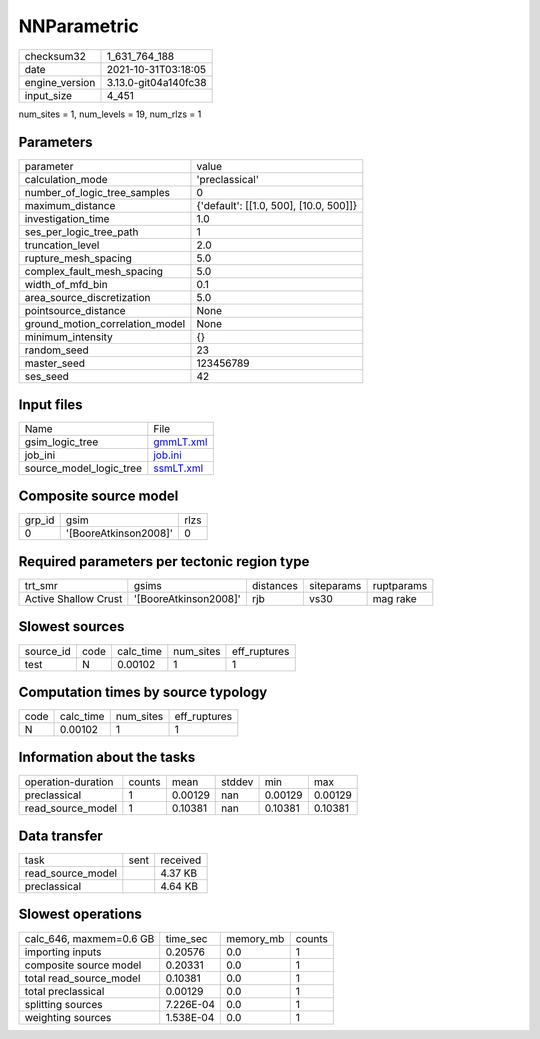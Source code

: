 NNParametric
============

+----------------+----------------------+
| checksum32     | 1_631_764_188        |
+----------------+----------------------+
| date           | 2021-10-31T03:18:05  |
+----------------+----------------------+
| engine_version | 3.13.0-git04a140fc38 |
+----------------+----------------------+
| input_size     | 4_451                |
+----------------+----------------------+

num_sites = 1, num_levels = 19, num_rlzs = 1

Parameters
----------
+---------------------------------+----------------------------------------+
| parameter                       | value                                  |
+---------------------------------+----------------------------------------+
| calculation_mode                | 'preclassical'                         |
+---------------------------------+----------------------------------------+
| number_of_logic_tree_samples    | 0                                      |
+---------------------------------+----------------------------------------+
| maximum_distance                | {'default': [[1.0, 500], [10.0, 500]]} |
+---------------------------------+----------------------------------------+
| investigation_time              | 1.0                                    |
+---------------------------------+----------------------------------------+
| ses_per_logic_tree_path         | 1                                      |
+---------------------------------+----------------------------------------+
| truncation_level                | 2.0                                    |
+---------------------------------+----------------------------------------+
| rupture_mesh_spacing            | 5.0                                    |
+---------------------------------+----------------------------------------+
| complex_fault_mesh_spacing      | 5.0                                    |
+---------------------------------+----------------------------------------+
| width_of_mfd_bin                | 0.1                                    |
+---------------------------------+----------------------------------------+
| area_source_discretization      | 5.0                                    |
+---------------------------------+----------------------------------------+
| pointsource_distance            | None                                   |
+---------------------------------+----------------------------------------+
| ground_motion_correlation_model | None                                   |
+---------------------------------+----------------------------------------+
| minimum_intensity               | {}                                     |
+---------------------------------+----------------------------------------+
| random_seed                     | 23                                     |
+---------------------------------+----------------------------------------+
| master_seed                     | 123456789                              |
+---------------------------------+----------------------------------------+
| ses_seed                        | 42                                     |
+---------------------------------+----------------------------------------+

Input files
-----------
+-------------------------+--------------------------+
| Name                    | File                     |
+-------------------------+--------------------------+
| gsim_logic_tree         | `gmmLT.xml <gmmLT.xml>`_ |
+-------------------------+--------------------------+
| job_ini                 | `job.ini <job.ini>`_     |
+-------------------------+--------------------------+
| source_model_logic_tree | `ssmLT.xml <ssmLT.xml>`_ |
+-------------------------+--------------------------+

Composite source model
----------------------
+--------+-----------------------+------+
| grp_id | gsim                  | rlzs |
+--------+-----------------------+------+
| 0      | '[BooreAtkinson2008]' | 0    |
+--------+-----------------------+------+

Required parameters per tectonic region type
--------------------------------------------
+----------------------+-----------------------+-----------+------------+------------+
| trt_smr              | gsims                 | distances | siteparams | ruptparams |
+----------------------+-----------------------+-----------+------------+------------+
| Active Shallow Crust | '[BooreAtkinson2008]' | rjb       | vs30       | mag rake   |
+----------------------+-----------------------+-----------+------------+------------+

Slowest sources
---------------
+-----------+------+-----------+-----------+--------------+
| source_id | code | calc_time | num_sites | eff_ruptures |
+-----------+------+-----------+-----------+--------------+
| test      | N    | 0.00102   | 1         | 1            |
+-----------+------+-----------+-----------+--------------+

Computation times by source typology
------------------------------------
+------+-----------+-----------+--------------+
| code | calc_time | num_sites | eff_ruptures |
+------+-----------+-----------+--------------+
| N    | 0.00102   | 1         | 1            |
+------+-----------+-----------+--------------+

Information about the tasks
---------------------------
+--------------------+--------+---------+--------+---------+---------+
| operation-duration | counts | mean    | stddev | min     | max     |
+--------------------+--------+---------+--------+---------+---------+
| preclassical       | 1      | 0.00129 | nan    | 0.00129 | 0.00129 |
+--------------------+--------+---------+--------+---------+---------+
| read_source_model  | 1      | 0.10381 | nan    | 0.10381 | 0.10381 |
+--------------------+--------+---------+--------+---------+---------+

Data transfer
-------------
+-------------------+------+----------+
| task              | sent | received |
+-------------------+------+----------+
| read_source_model |      | 4.37 KB  |
+-------------------+------+----------+
| preclassical      |      | 4.64 KB  |
+-------------------+------+----------+

Slowest operations
------------------
+-------------------------+-----------+-----------+--------+
| calc_646, maxmem=0.6 GB | time_sec  | memory_mb | counts |
+-------------------------+-----------+-----------+--------+
| importing inputs        | 0.20576   | 0.0       | 1      |
+-------------------------+-----------+-----------+--------+
| composite source model  | 0.20331   | 0.0       | 1      |
+-------------------------+-----------+-----------+--------+
| total read_source_model | 0.10381   | 0.0       | 1      |
+-------------------------+-----------+-----------+--------+
| total preclassical      | 0.00129   | 0.0       | 1      |
+-------------------------+-----------+-----------+--------+
| splitting sources       | 7.226E-04 | 0.0       | 1      |
+-------------------------+-----------+-----------+--------+
| weighting sources       | 1.538E-04 | 0.0       | 1      |
+-------------------------+-----------+-----------+--------+
